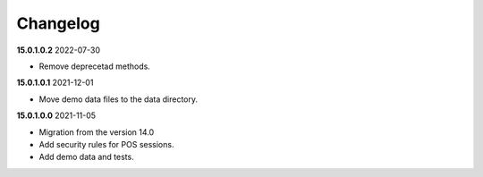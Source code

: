**Changelog**
------------------------------

**15.0.1.0.2** 2022-07-30

- Remove deprecetad methods.

**15.0.1.0.1** 2021-12-01

- Move demo data files to the data directory.

**15.0.1.0.0** 2021-11-05

- Migration from the version 14.0

- Add security rules for POS sessions.

- Add demo data and tests.


